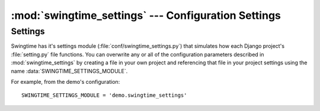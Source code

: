 :mod:`swingtime_settings` --- Configuration Settings
====================================================

.. module:: swingtime_settings


Settings
--------

Swingtime has it's settings module (:file:`conf/swingtime_settings.py`) that 
simulates how each Django project's :file:`setting.py` file functions. You can 
overwrite any or all of the configuration parameters described in 
:mod:`swingtime_settings` by creating a file in your own project and referencing
that file in your project settings using the name :data:`SWINGTIME_SETTINGS_MODULE`.

For example, from the demo's configuration::

    SWINGTIME_SETTINGS_MODULE = 'demo.swingtime_settings'


.. data:: TIMESLOT_TIME_FORMAT
 
    A "strftime" string for formatting start and end time selectors in forms.
    The default format is::
    
        '%I:%M %p'

.. data:: TIMESLOT_INTERVAL 

    Used for creating start and end time form selectors as well as time slot grids.
    Value should be ``datetime.timedelta`` value representing the incremental 
    differences between temporal options. The default is::
    
        ``datetime.timedelta(minutes=15)``

.. data:: TIMESLOT_START_TIME


    A datetime.time value indicting the starting time for time slot grids and form
    selectors. The default is::

        ``datetime.time(9)``

.. data:: TIMESLOT_END_TIME_DURATION 

    A ``datetime.timedelta`` value indicating the offset value from 
    ``TIMESLOT_START_TIME`` for creating time slot grids and form selectors. The 
    purpose for using a time delta is that it possible to span dates. For instance, 
    one could have a starting time of 3pm (15:00) and wish to indicate a ending value 
    1:30am (01:30), in which case a value of ``datetime.timedelta(hours=10.5)`` 
    could be specified to indicate that the 1:30 represents the following date's
    time and not the current date. Default::
    
        ``datetime.timedelta(hours=+8)``

.. data:: TIMESLOT_MIN_COLUMNS

    Indicates a minimum value (default: ``4``) for the number grid columns to be 
    shown in the time slot table.

.. data:: DEFAULT_OCCURRENCE_DURATION

    Indicate the default length in time for a new occurrence, specifed by using
    a ``datetime.timedelta`` object, defaulting to::

        ``datetime.timedelta(hours=+1)``

.. data:: CALENDAR_FIRST_WEEKDAY

    If not ``None``, passed to ``calendar.setfirstweekday`` function. 
    Default: ``6``
